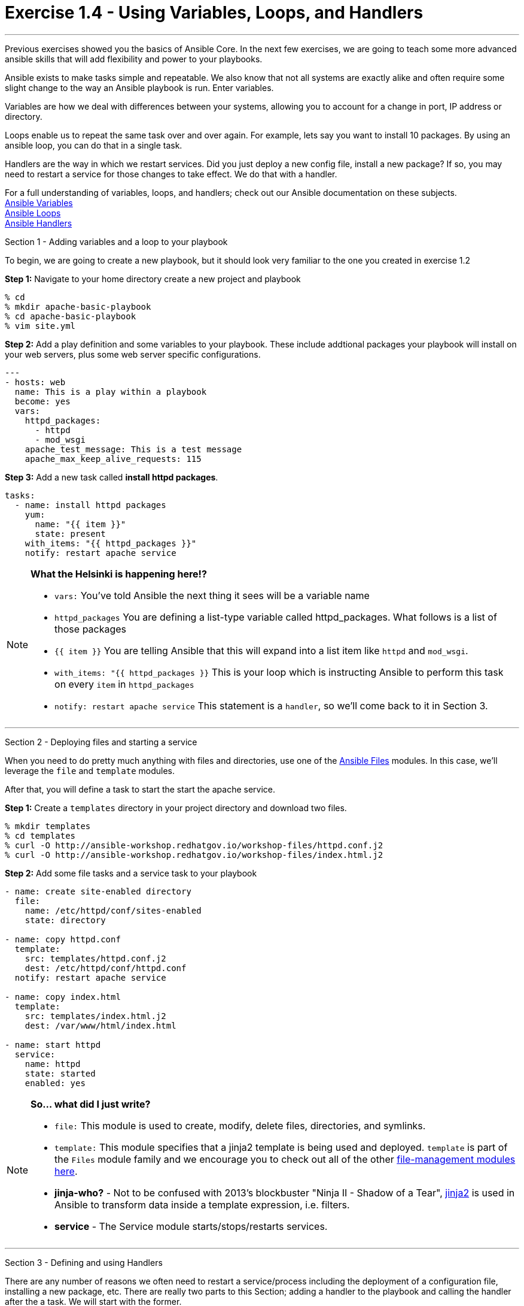 :file_url: http://docs.ansible.com/ansible/list_of_files_modules.html
:service_url: http://docs.ansible.com/ansible/service_module.html
:var_url: http://docs.ansible.com/ansible/playbooks_variables.html
:loop_url: http://docs.ansible.com/ansible/playbooks_loops.html
:handler_url: http://docs.ansible.com/ansible/playbooks_intro.html#handlers-running-operations-on-change
:jinja2_url: http://docs.ansible.com/ansible/playbooks_templating.html
:image_links: https://s3.amazonaws.com/ansible-workshop.redhatgov.io/_images


= Exercise 1.4 - Using Variables, Loops, and Handlers

---

****
Previous exercises showed you the basics of Ansible Core.  In the next few exercises, we are going
to teach some more advanced ansible skills that will add flexibility and power to your playbooks.

Ansible exists to make tasks simple and repeatable.  We also know that not all systems are exactly alike and often require
some slight change to the way an Ansible playbook is run.  Enter variables.

Variables are how we deal with differences between your systems, allowing you to account for a change in port, IP address
or directory.

Loops enable us to repeat the same task over and over again.  For example, lets say you want to install 10 packages.
By using an ansible loop, you can do that in a single task.

Handlers are the way in which we restart services.  Did you just deploy a new config file, install a new package?
If so, you may need to restart a service for those changes to take effect.  We do that with a handler.

For a full understanding of variables, loops, and handlers; check out our Ansible documentation on these subjects. +
link:{var_url}[Ansible Variables] +
link:{loop_url}[Ansible Loops] +
link:{handler_url}[Ansible Handlers]


[.lead]
Section 1 - Adding variables and a loop to your playbook

To begin, we are going to create a new playbook, but it should look very familiar to the one you created in exercise 1.2

====
*Step 1:* Navigate to your home directory create a new project and playbook
----
% cd
% mkdir apache-basic-playbook
% cd apache-basic-playbook
% vim site.yml
----
*Step 2:* Add a play definition and some variables to your playbook.  These include addtional packages your playbook
will install on your web servers, plus some web server specific configurations.

[source,bash]
----
---
- hosts: web
  name: This is a play within a playbook
  become: yes
  vars:
    httpd_packages:
      - httpd
      - mod_wsgi
    apache_test_message: This is a test message
    apache_max_keep_alive_requests: 115

----


*Step 3:* Add a new task called *install httpd packages*.
[source,bash]
----
tasks:
  - name: install httpd packages
    yum:
      name: "{{ item }}"
      state: present
    with_items: "{{ httpd_packages }}"
    notify: restart apache service
----
====

[NOTE]
====
*What the Helsinki is happening here!?* +

- `vars:` You've told Ansible the next thing it sees will be a variable name +
- `httpd_packages` You are defining a list-type variable called httpd_packages.  What follows
is a list of those packages +
- `{{ item }}` You are telling Ansible that this will expand into a list item like `httpd` and `mod_wsgi`. +
- `with_items: "{{ httpd_packages }}` This is your loop which is instructing Ansible to perform this task on
every `item` in `httpd_packages`
- `notify: restart apache service` This statement is a `handler`, so we'll come back to it in Section 3.
====

***

[.lead]
Section 2 - Deploying files and starting a service

When you need to do pretty much anything with files and directories, use one of the link:{file_url}[Ansible Files] modules.  In this
case, we'll leverage the `file` and `template` modules.

After that, you will define a task to start the start the apache service.

====
*Step 1:* Create a `templates` directory in your project directory and download two files.
----
% mkdir templates
% cd templates
% curl -O http://ansible-workshop.redhatgov.io/workshop-files/httpd.conf.j2
% curl -O http://ansible-workshop.redhatgov.io/workshop-files/index.html.j2
----

*Step 2:* Add some file tasks and a service task to your playbook
[source,bash]
----
- name: create site-enabled directory
  file:
    name: /etc/httpd/conf/sites-enabled
    state: directory

- name: copy httpd.conf
  template:
    src: templates/httpd.conf.j2
    dest: /etc/httpd/conf/httpd.conf
  notify: restart apache service

- name: copy index.html
  template:
    src: templates/index.html.j2
    dest: /var/www/html/index.html

- name: start httpd
  service:
    name: httpd
    state: started
    enabled: yes
----
====

[NOTE]
====
*So... what did I just write?*

- `file:` This module is used to create, modify, delete files, directories, and symlinks.
- `template:` This module specifies that a jinja2 template is being used and deployed. `template` is part of the `Files`
  module family and we encourage you to check out all of the other link:{file_url}[file-management modules here].
- *jinja-who?* - Not to be confused with 2013's blockbuster "Ninja II - Shadow of a Tear", link:{jinja2_url}[jinja2] is
used in Ansible to transform data inside a template expression, i.e. filters.
- *service* - The Service module starts/stops/restarts services.
====

***

[.lead]
Section 3 - Defining and using Handlers

There are any number of reasons we often need to restart a service/process including the deployment of a configuration file,
installing a new package, etc.  There are really two parts to this Section; adding a handler to the playbook and calling the
handler after the a task.  We will start with the former.

====
*Step 1:* Define a handler

[source,bash]
----
handlers:
  - name: restart apache service
    service:
      name: httpd
      state: restarted
      enabled: yes
----
====

[NOTE]
====
*You can't have a former if you don't mention the latter*

- `handler:` This is telling the *play* that the `tasks:` are over, and now we are defining `handlers:`.
  Everything below that looks the same as any other task, i.e. you give it a name, a module, and the options for that
  module.  This is the definition of a handler.
- `notify: restart apache service` ...and here is your latter. Finally!  The `nofify` statement is the invocation of a handler by
name.  Quite the reveal, we know.   You already noticed that you've added a `notify` statement to the `copy httpd.conf`
task, now you know why.
====

***

[.lead]
Section 4: Review

Your new, improved playbook is done! But don't run it just yet, we'll do that in our next exercise.  For now, let's take a second look to make sure everything
looks the way you intended.  If not, now is the time for us to fix it up. The figure below shows line counts and spacing.

image::codespace_2.png[caption="Figure 1: ", title="Completed Playbook - w/Spacing", link="{image_links}/codespace_2.png"]
